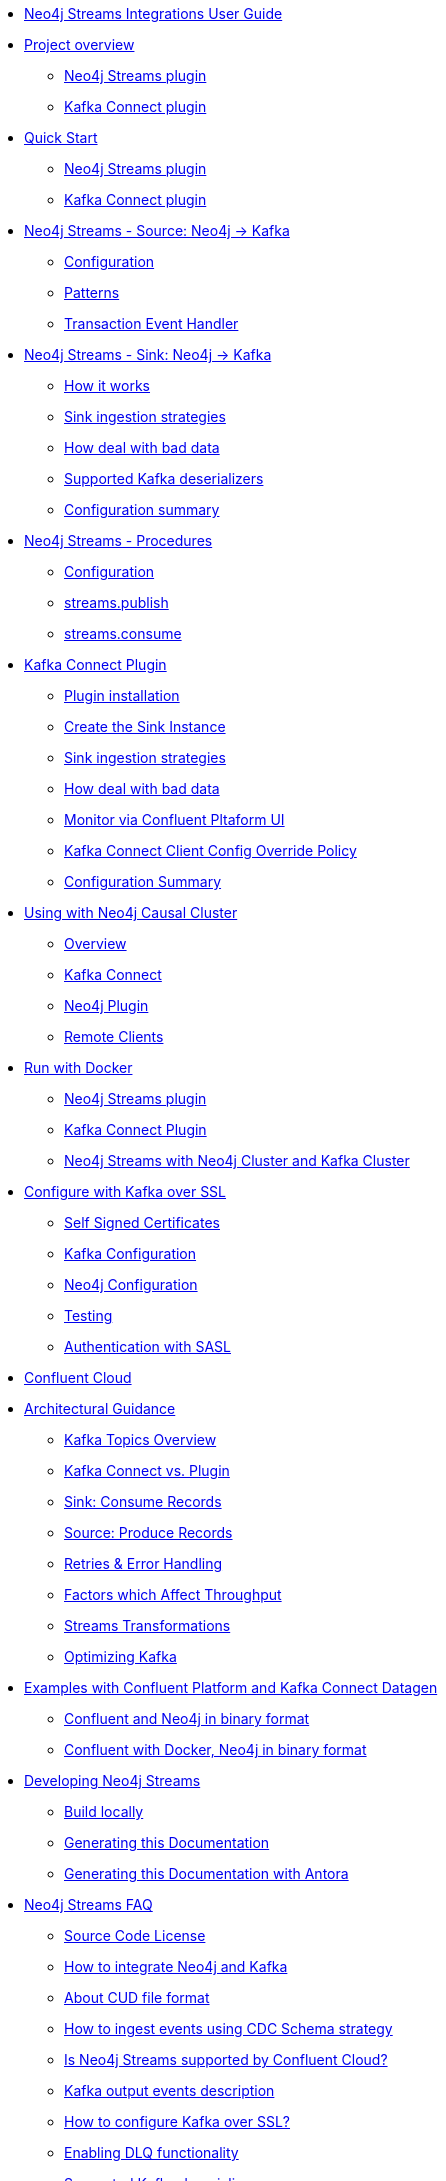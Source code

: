 * xref::index.adoc[Neo4j Streams Integrations User Guide]

* xref::overview.adoc[Project overview]
** xref::overview.adoc#neo4j_streams_plugin_overview[Neo4j Streams plugin]
** xref::overview.adoc#kafka_connect_plugin_overview[Kafka Connect plugin]

* xref::quickstart.adoc[Quick Start]
** xref::quickstart.adoc#neo4j_streams_plugin_quickstart[Neo4j Streams plugin]
** xref::quickstart.adoc#kafka_connect_plugin_quickstart[Kafka Connect plugin]

* xref::producer.adoc[Neo4j Streams - Source: Neo4j -> Kafka]
** xref::producer.adoc#neo4j_streams_producer_config[Configuration]
** xref::producer.adoc#source-patterns[Patterns]
** xref::producer.adoc#_transaction_event_handler[Transaction Event Handler]

* xref::consumer.adoc[Neo4j Streams - Sink: Neo4j -> Kafka]
** xref::consumer.adoc#neo4j_streams_sink_howitworks[How it works]
** xref::consumer.adoc#_sink_ingestion_strategies[Sink ingestion strategies]
** xref::consumer.adoc#neo4j_streams_dlq[How deal with bad data]
** xref::consumer.adoc#neo4j_streams_supported_deserializers[Supported Kafka deserializers]
** xref::consumer.adoc#neo4j_streams_config_summary[Configuration summary]

* xref::procedures.adoc[Neo4j Streams - Procedures]
** xref::procedures.adoc#neo4j_streams_procedures_config[Configuration]
** xref::procedures.adoc#neo4j_streams_procedure_publish[streams.publish]
** xref::procedures.adoc#neo4j_streams_procedure_consume[streams.consume]

* xref::kafka-connect.adoc[Kafka Connect Plugin]
** xref::kafka-connect.adoc#kafka_connect_plugin_install[Plugin installation]
** xref::kafka-connect.adoc#kafka-connect-sink-instance[Create the Sink Instance]
** xref::kafka-connect.adoc#kafka-connect-sink-strategies[Sink ingestion strategies]
** xref::kafka-connect.adoc#kafka-connect-cud-file-format[How deal with bad data]
** xref::kafka-connect.adoc#kafka_connect_monitor[Monitor via Confluent Pltaform UI]
** xref::kafka-connect.adoc#kafka_connect_config_policy[Kafka Connect Client Config Override Policy]
** xref::kafka-connect.adoc#_configuration_summary[Configuration Summary]

* xref::neo4j-cluster.adoc[Using with Neo4j Causal Cluster]
** xref::neo4j-cluster.adoc#cluster_overview[Overview]
** xref::neo4j-cluster.adoc#cluster_kafka_connect[Kafka Connect]
** xref::neo4j-cluster.adoc#cluster_neo4j_plugin[Neo4j Plugin]
** xref::neo4j-cluster.adoc#cluster_remote_clients[Remote Clients]

* xref::docker.adoc[Run with Docker]
** xref::docker.adoc#neo4j_streams_docker[Neo4j Streams plugin]
** xref::docker.adoc#docker_kafka_connect[Kafka Connect Plugin]
** xref::docker.adoc#docker_streams_cluster[Neo4j Streams with Neo4j Cluster and Kafka Cluster]

* xref::kafka-ssl.adoc[Configure with Kafka over SSL]
** xref::kafka-ssl.adoc#kafka_ssl_self_signed[Self Signed Certificates]
** xref::kafka-ssl.adoc#kafka_ssl_config[Kafka Configuration]
** xref::kafka-ssl.adoc#kafka_ssl_neo4j_config[Neo4j Configuration]
** xref::kafka-ssl.adoc#kafka_ssl_testing[Testing]
** xref::kafka-ssl.adoc#_authentication_with_sasl[Authentication with SASL]

* xref::cloud.adoc[Confluent Cloud]

* xref::architecture.adoc[Architectural Guidance]
** xref::architecture/kafkatopics.adoc[Kafka Topics Overview]
** xref::architecture/pluginvsconnect.adoc[Kafka Connect vs. Plugin]
** xref::architecture/sinkconsume.adoc[Sink: Consume Records]
** xref::architecture/sourceproduce.adoc[Source: Produce Records]
** xref::architecture/retries.adoc[Retries & Error Handling]
** xref::architecture/throughput.adoc[Factors which Affect Throughput]
** xref::architecture/transformations.adoc[Streams Transformations]
** xref::architecture/optimize.adoc[Optimizing Kafka]

* xref::examples.adoc[Examples with Confluent Platform and Kafka Connect Datagen]
** xref::examples.adoc#examples_binary_format[Confluent and Neo4j in binary format]
** xref::examples.adoc#confluent_docker_example[Confluent with Docker, Neo4j in binary format]

* xref::developing.adoc[Developing Neo4j Streams]
** xref::developing.adoc#dev_build_locally[Build locally]
** xref::developing.adoc#dev_gen_docs[Generating this Documentation]
** xref::developing.adoc#dev_gen_docs_antora[Generating this Documentation with Antora]

* xref::faq.adoc[Neo4j Streams FAQ]
** xref::faq.adoc#_source_code_license[Source Code License]
** xref::faq.adoc#_how_to_integrate_neo4j_and_kafka[How to integrate Neo4j and Kafka]
** xref::faq.adoc#_about_cud_file_format[About CUD file format]
** xref::faq.adoc#_how_to_ingest_events_using_cdc_schema_strategy[How to ingest events using CDC Schema strategy]
** xref::faq.adoc#_is_neo4j_streams_supported_by_confluent_cloud[Is Neo4j Streams supported by Confluent Cloud?]
** xref::faq.adoc#_kafka_output_events_description[Kafka output events description]
** xref::faq.adoc#_how_to_configure_kafka_over_ssl[How to configure Kafka over SSL?]
** xref::faq.adoc#_enabling_dlq_functionality[Enabling DLQ functionality]
** xref::faq.adoc#_supported_kafka_deserializers[Supported Kafka deserializers]
** xref::faq.adoc#_kafka_cluster_and_topic_with_multiple_partition_setup[Kafka cluster and topic with multiple partition setup]